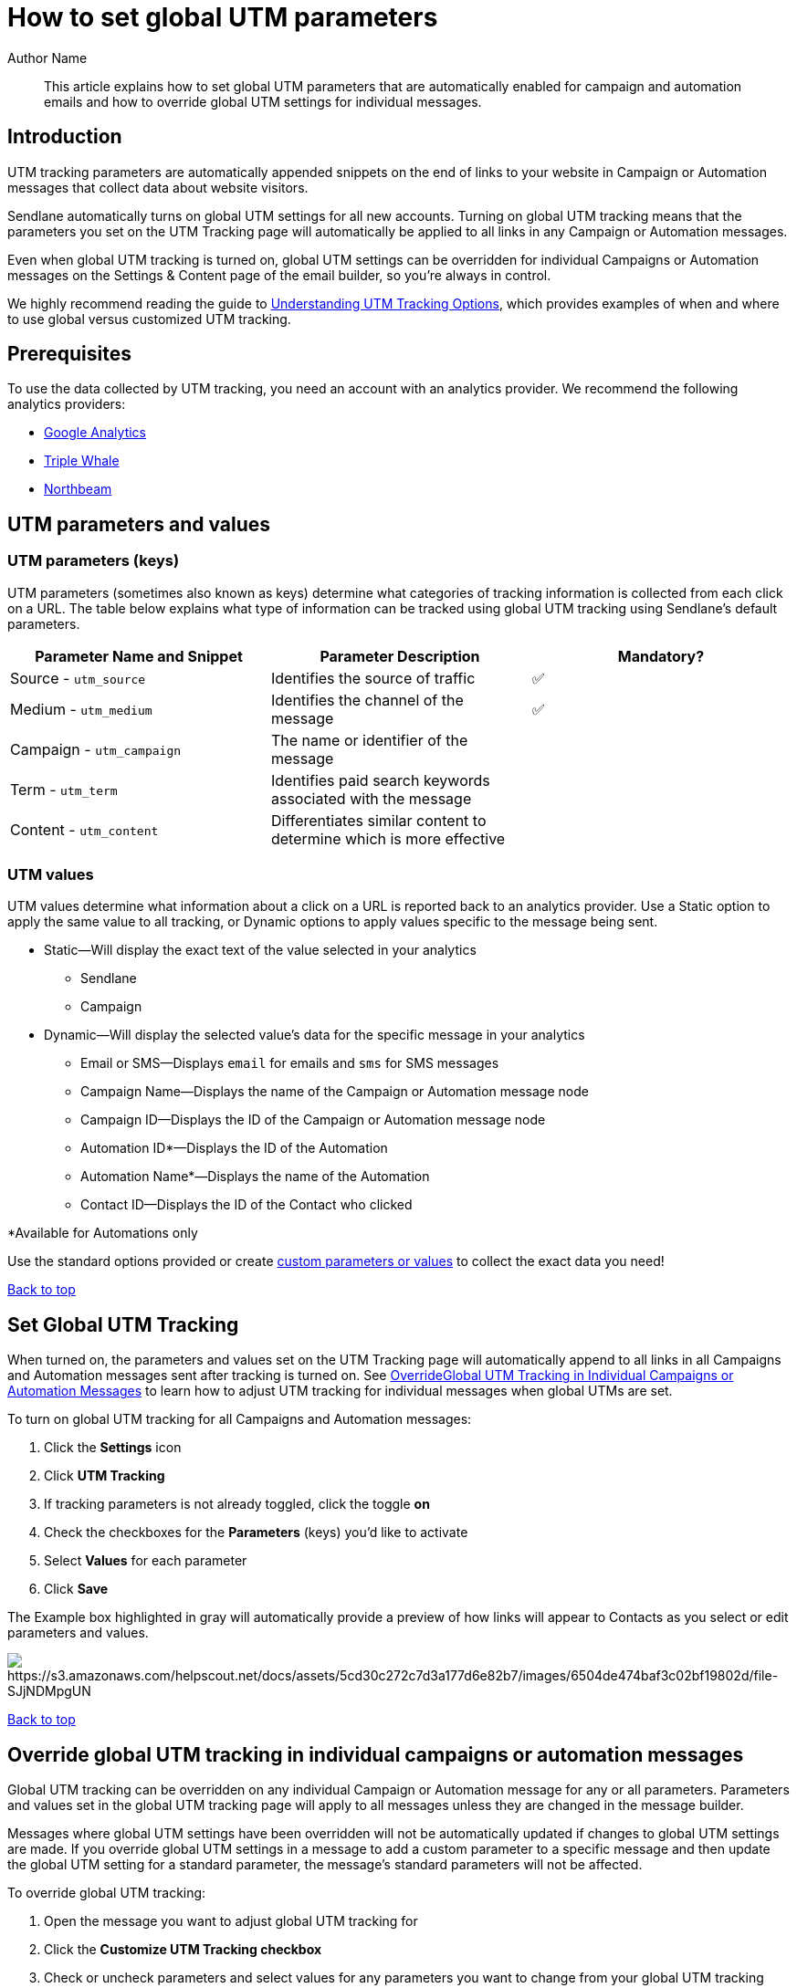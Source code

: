 :last-update-label:
[#top]
= How to set global UTM parameters
:page-title: How to set global UTM parameters  // Default page title, modify per article
:page-aliases:  // Add aliases as /path/to/old/url
:page-status: draft  // Options: draft, in-review, published, deprecated
:page-description:  // Optimize for SEO
:author: Author Name
:keywords: utm, tracking
:page-diataxis:  // Options: explanation (explaining a concept not guiding users through a process), how-to (guiding users through a process with a prescriptive outcome), reference, tutorial (teaches users a new concept)

// Article content starts here
[#abstract]
[abstract]
--
This article explains how to set global UTM parameters that are automatically enabled for campaign and automation emails and how to override global UTM settings for individual messages.
--

[#introduction]
== Introduction

UTM tracking parameters are automatically appended snippets on the end of links to your website in Campaign or Automation messages that collect data about website visitors.

Sendlane automatically turns on global UTM settings for all new accounts.
Turning on global UTM tracking means that the parameters you set on the UTM Tracking page will automatically be applied to all links in any Campaign or Automation messages.

Even when global UTM tracking is turned on, global UTM settings can be overridden for individual Campaigns or Automation messages on the Settings & Content page of the email builder, so you’re always in control.

We highly recommend reading the guide to https://help.sendlane.com/article/595-understanding-utm-tracking-options[Understanding UTM Tracking Options], which provides examples of when and where to use global versus customized UTM tracking.

[#prerequisites]
== Prerequisites

To use the data collected by UTM tracking, you need an account with an analytics provider.
We recommend the following analytics providers:

* https://www.google.com/url?q=https://support.google.com/analytics/troubleshooter/12627681?hl%3Den%26ref_topic%3D13009749%26sjid%3D2565706756398484578-NA&sa=D&source=editors&ust=1694819062366294&usg=AOvVaw1jYTgi9DLlStXDsOsSHHDE[Google Analytics]
* https://www.google.com/url?q=https://kb.triplewhale.com/en/articles/5677051-getting-started-onboarding-to-triple-whale&sa=D&source=editors&ust=1694819062366636&usg=AOvVaw30LT33Za6xGSMWf3x89Mjg[Triple Whale]
* https://www.google.com/url?q=https://info.northbeam.io/knowledge/get-started-with-mta&sa=D&source=editors&ust=1694819062366875&usg=AOvVaw1AH2jRnb_ky-LH7XET9qme[Northbeam]

[#global-parameter-keys]
== UTM parameters and values

=== UTM parameters (keys)

UTM parameters (sometimes also known as keys) determine what categories
of tracking information is collected from each click on a URL. The table
below explains what type of information can be tracked using global UTM
tracking using Sendlane's default parameters.

[cols=",,",]
|===
|*Parameter Name and Snippet* |*Parameter Description* |*Mandatory?*

|Source - `+utm_source+` |Identifies the source of traffic |✅

|Medium - `+utm_medium+` |Identifies the channel of the message |✅

|Campaign - `+utm_campaign+` |The name or identifier of the message |

|Term - `+utm_term+` |Identifies paid search keywords associated with
the message |

|Content - `+utm_content+` |Differentiates similar content to determine
which is more effective |
|===

=== UTM values

UTM values determine what information about a click on a URL is reported
back to an analytics provider. Use a Static option to apply the same
value to all tracking, or Dynamic options to apply values specific to
the message being sent.

* Static—Will display the exact text of the value selected in your
analytics
** Sendlane
** Campaign
* Dynamic—Will display the selected value's data for the specific
message in your analytics
** Email or SMS—Displays `+email+` for emails and `+sms+` for SMS
messages
** Campaign Name—Displays the name of the Campaign or Automation
message node
** Campaign ID—Displays the ID of the Campaign or Automation message
node
** Automation ID*—Displays the ID of the Automation
** Automation Name*—Displays the name of the Automation
** Contact ID—Displays the ID of the Contact who clicked

*Available for Automations only

Use the standard options provided or create link:#custom[custom
parameters or values] to collect the exact data you need!

link:#top[Back to top]

[#set-tracking]
== Set Global UTM Tracking

When turned on, the parameters and values set on the UTM Tracking page will automatically append to all links in all Campaigns and Automation messages sent after tracking is turned on. See link:#override[OverrideGlobal UTM Tracking in Individual Campaigns or Automation Messages] to learn how to adjust UTM tracking for individual messages when global UTMs are set.

To turn on global UTM tracking for all Campaigns and Automation messages:

. Click the *Settings* icon
. Click *UTM Tracking*
. If tracking parameters is not already toggled, click the toggle *on*
. Check the checkboxes for the *Parameters* (keys) you'd like to
activate
. Select *Values* for each parameter
. Click *Save*

The Example box highlighted in gray will automatically provide a preview of how links will appear to Contacts as you select or edit parameters and values.

image:https://s3.amazonaws.com/helpscout.net/docs/assets/5cd30c272c7d3a177d6e82b7/images/6504de474baf3c02bf19802d/file-SJjNDMpgUN.gif[https://s3.amazonaws.com/helpscout.net/docs/assets/5cd30c272c7d3a177d6e82b7/images/6504de474baf3c02bf19802d/file-SJjNDMpgUN]

link:#top[Back to top]

[#override]
== Override global UTM tracking in individual campaigns or automation messages

Global UTM tracking can be overridden on any individual Campaign or Automation message for any or all parameters. Parameters and values set in the global UTM tracking page will apply to all messages unless they are changed in the message builder.

Messages where global UTM settings have been overridden will not be automatically updated if changes to global UTM settings are made.
If you override global UTM settings in a message to add a custom parameter to a specific message and then update the global UTM setting for a standard parameter, the message's standard parameters will not be affected.

To override global UTM tracking:

. Open the message you want to adjust global UTM tracking for
. Click the *Customize UTM Tracking checkbox*
. Check or uncheck parameters and select values for any parameters you want to change from your global UTM tracking settings

image:https://s3.amazonaws.com/helpscout.net/docs/assets/5cd30c272c7d3a177d6e82b7/images/6504df67e249755d2f85c024/file-AuLV1fmCfj.gif[https://s3.amazonaws.com/helpscout.net/docs/assets/5cd30c272c7d3a177d6e82b7/images/6504df67e249755d2f85c024/file-AuLV1fmCfj]

link:#top[Back to top]

[[custom-parameters]]
== Create custom parameters and values

Create as many custom parameters and values as your marketing strategy or analytics provider requires!

Create a custom parameter:

. Click *+Custom Parameter*
. Enter a name for your new custom parameter

Create a custom value:

. Click into the *value dropdown* 
. Click *+ Create value* 
. Enter your custom value 
. Press *Enter* to save your custom value.

image:https://s3.amazonaws.com/helpscout.net/docs/assets/5cd30c272c7d3a177d6e82b7/images/6504e1109446233b93527cad/file-OXIKdiforK.gif[https://s3.amazonaws.com/helpscout.net/docs/assets/5cd30c272c7d3a177d6e82b7/images/6504e1109446233b93527cad/file-OXIKdiforK]

link:#top[Back to top]
